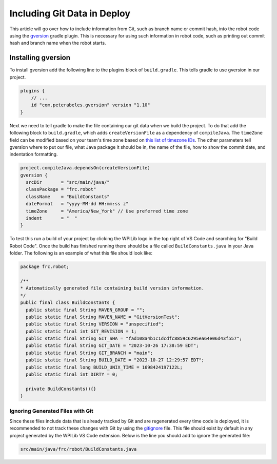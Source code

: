 Including Git Data in Deploy
============================

This article will go over how to include information from Git, such as branch name or commit hash, into the robot code using the `gversion <https://github.com/lessthanoptimal/gversion-plugin>`__ gradle plugin. This is necessary for using such information in robot code, such as printing out commit hash and branch name when the robot starts.

Installing gversion
-------------------

To install gversion add the following line to the plugins block of ``build.gradle``. This tells gradle to use gversion in our project.

.. code-block:: groovy

  plugins {
      // ...
      id "com.peterabeles.gversion" version "1.10"
  }

Next we need to tell gradle to make the file containing our git data when we build the project. To do that add the following block to ``build.gradle``, which adds ``createVersionFile`` as a dependency of ``compileJava``. The ``timeZone`` field can be modified based on your team's time zone based on `this list of timezone IDs <https://docs.oracle.com/middleware/12211/wcs/tag-ref/MISC/TimeZones.html>`__. The other parameters tell gversion where to put our file, what Java package it should be in, the name of the file, how to show the commit date, and indentation formatting.

.. code-block:: groovy

  project.compileJava.dependsOn(createVersionFile)
  gversion {
    srcDir       = "src/main/java/"
    classPackage = "frc.robot"
    className    = "BuildConstants"
    dateFormat   = "yyyy-MM-dd HH:mm:ss z"
    timeZone     = "America/New_York" // Use preferred time zone
    indent       = "  "
  }

To test this run a build of your project by clicking the WPILib logo in the top right of VS Code and searching for "Build Robot Code". Once the build has finished running there should be a file called ``BuildConstants.java`` in your Java folder. The following is an example of what this file should look like:

.. code-block:: Java

  package frc.robot;

  /**
  * Automatically generated file containing build version information.
  */
  public final class BuildConstants {
    public static final String MAVEN_GROUP = "";
    public static final String MAVEN_NAME = "GitVersionTest";
    public static final String VERSION = "unspecified";
    public static final int GIT_REVISION = 1;
    public static final String GIT_SHA = "fad108a4b1c1dcdfc8859c6295ea64e06d43f557";
    public static final String GIT_DATE = "2023-10-26 17:38:59 EDT";
    public static final String GIT_BRANCH = "main";
    public static final String BUILD_DATE = "2023-10-27 12:29:57 EDT";
    public static final long BUILD_UNIX_TIME = 1698424197122L;
    public static final int DIRTY = 0;

    private BuildConstants(){}
  }

Ignoring Generated Files with Git
^^^^^^^^^^^^^^^^^^^^^^^^^^^^^^^^^

Since these files include data that is already tracked by Git and are regenerated every time code is deployed, it is recommended to not track these changes with Git by using the `gitignore <https://git-scm.com/docs/gitignore>`__ file. This file should exist by default in any project generated by the WPILib VS Code extension. Below is the line you should add to ignore the generated file:

.. code-block:: 

  src/main/java/frc/robot/BuildConstants.java

